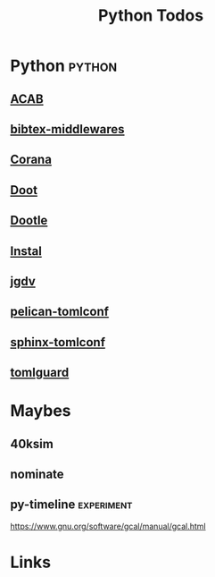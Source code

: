 #+TITLE: Python Todos
#+STARTUP: agenda

* Python                                         :python:
** [[file:/media/john/data/github/python/acab/.tasks/acab_todos.org::*ACAB][ACAB]]
** [[file:/media/john/data/github/python/bib-middleware/.tasks/bib_middleware_todos.org::*bibtex-middlewares][bibtex-middlewares]]
** [[file:/media/john/data/github/python/corana/.tasks/corana_todos.org::*Corana][Corana]]
** [[file:/media/john/data/github/python/doot/.tasks/doot_todos.org::*Doot][Doot]]
** [[file:/media/john/data/github/python/dootle/.tasks/dootle_todos.org::*Dootle][Dootle]]
** [[file:/media/john/data/github/python/instal/.tasks/instal_todos.org::*Instal][Instal]]
** [[file:/media/john/data/github/python/jgdv/.tasks/jgdv_todos.org::*jgdv / dejavu][jgdv]]
** [[file:/media/john/data/github/python/pelican-tomlconf/.tasks/pelican_tomlconf_todos.org::*pelican-tomlconf][pelican-tomlconf]]
** [[file:/media/john/data/github/python/sphinx-tomlconf/.tasks/sphinx_tomlconf_todos.org::*sphinx-tomlconf][sphinx-tomlconf]]
** [[file:/media/john/data/github/python/tomlguard/.tasks/tomlguard_todos.org::*tomlguard][tomlguard]]
* Maybes
** 40ksim

** nominate
** py-timeline                                  :experiment:
https://www.gnu.org/software/gcal/manual/gcal.html


* Links
